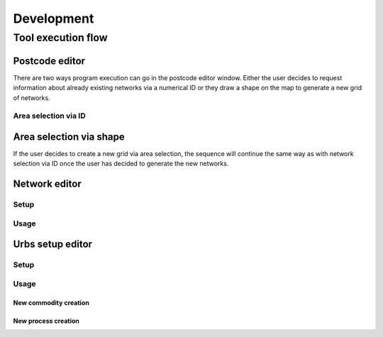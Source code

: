 Development
###########

Tool execution flow
********************

Postcode editor
---------------
There are two ways program execution can go in the postcode editor window. Either the user decides to request information about already 
existing networks via a numerical ID or they draw a shape on the map to generate a new grid of networks.

Area selection via ID
======================
.. image:: ../images/dev/sequence/pylovo_sequence_postcode_id.png

Area selection via shape
--------------------------
.. image:: ../images/dev/sequence/pylovo_sequence_postcode_area.png

If the user decides to create a new grid via area selection, the sequence will continue the same way as with network selection via ID once the user
has decided to generate the new networks.


Network editor
--------------

Setup
=====
.. image:: ../images/dev/sequence/pylovo_sequence_network.png

Usage
=====
.. image:: ../images/dev/sequence/pylovo_sequence_network_usage.png

Urbs setup editor
------------------

Setup
=====
.. image:: ../images/dev/sequence/pylovo_sequence_urbs_setup.png

Usage
=====

New commodity creation
^^^^^^^^^^^^^^^^^^^^^^
.. image:: ../images/dev/sequence/pylovo_sequence_urbs_setup_comm_creation.png

New process creation
^^^^^^^^^^^^^^^^^^^^
.. image:: ../images/dev/sequence/pylovo_sequence_urbs_setup_process_creation.png

